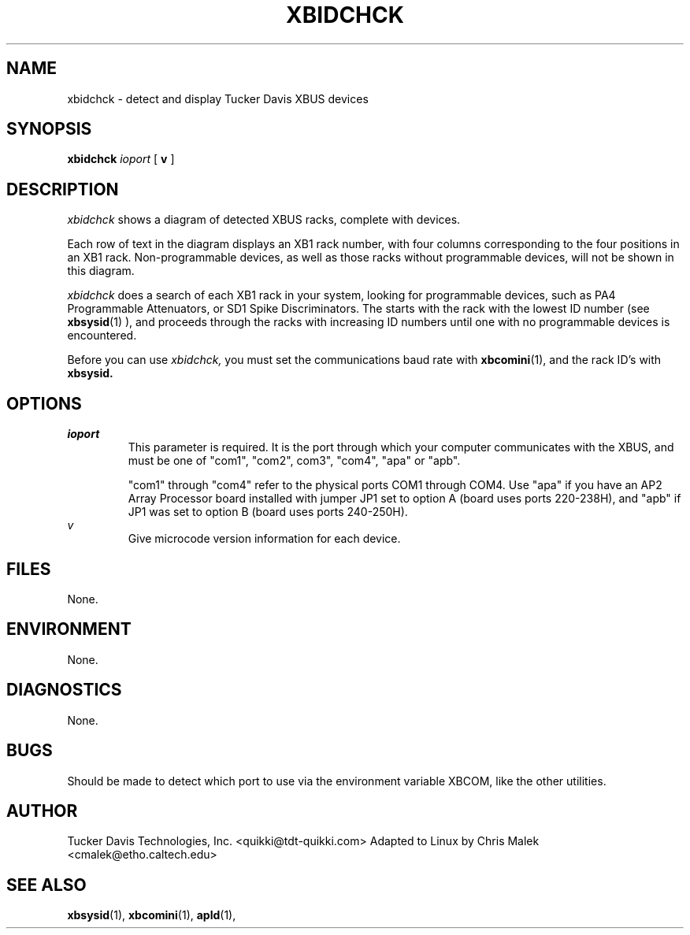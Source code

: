 .TH XBIDCHCK 1
.SH NAME
xbidchck \- detect and display Tucker Davis XBUS devices
.SH SYNOPSIS
.B xbidchck 
.I ioport
[
.B v
]
.SH DESCRIPTION
.PP
.I xbidchck
shows a diagram of detected XBUS racks, complete with devices.

Each row of text in the diagram displays an XB1 rack number, with
four columns corresponding to the four positions in an XB1 rack.
Non-programmable devices, as well as those racks without programmable
devices, will not be shown in this diagram.

.I xbidchck
does a search of each XB1 rack in your system, looking for programmable
devices, such as PA4 Programmable Attenuators, or SD1 Spike Discriminators.
The starts with the rack with the lowest ID number (see 
.BR xbsysid (1)
), and proceeds through the racks with increasing ID numbers until 
one with no programmable devices is encountered.
.PP
Before you can use 
.I xbidchck,
you must set the communications baud rate with 
.BR xbcomini (1),
and the rack ID's with 
.B xbsysid.
.SH OPTIONS
.I ioport
.RS
This parameter is required. It is the port through which your computer 
communicates with the XBUS, and must be one of "com1", "com2", com3", "com4",
"apa" or "apb".

"com1" through "com4" refer to the physical ports COM1 through COM4.  Use "apa" if you
have an AP2 Array Processor board installed with jumper JP1 set to 
option A (board uses ports 220-238H), and "apb" if JP1 was set to 
option B (board uses ports 240-250H).
.RE
.I v
.RS
Give microcode version information for each device.
.RE

.SH FILES
None.
.SH ENVIRONMENT
None.
.SH DIAGNOSTICS
None.
.SH BUGS
Should be made to detect which port to use via the environment
variable XBCOM, like the other utilities.
.SH AUTHOR
Tucker Davis Technologies, Inc.  <quikki@tdt-quikki.com> 
Adapted to Linux by Chris Malek <cmalek@etho.caltech.edu>
.SH "SEE ALSO"
.BR xbsysid (1),
.BR xbcomini (1),
.BR apld (1),


